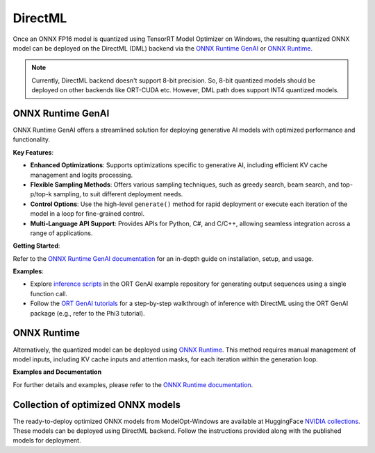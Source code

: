 .. _DirectML_Deployment:

===================
DirectML
===================


Once an ONNX FP16 model is quantized using TensorRT Model Optimizer on Windows, the resulting quantized ONNX model can be deployed on the DirectML (DML) backend via the `ONNX Runtime GenAI <https://onnxruntime.ai/docs/genai/>`_ or `ONNX Runtime <https://onnxruntime.ai/>`_.

.. note:: Currently, DirectML backend doesn't support 8-bit precision. So, 8-bit quantized models should be deployed on other backends like ORT-CUDA etc. However, DML path does support INT4 quantized models.

ONNX Runtime GenAI
==================

ONNX Runtime GenAI offers a streamlined solution for deploying generative AI models with optimized performance and functionality.

**Key Features**:

- **Enhanced Optimizations**: Supports optimizations specific to generative AI, including efficient KV cache management and logits processing.
- **Flexible Sampling Methods**: Offers various sampling techniques, such as greedy search, beam search, and top-p/top-k sampling, to suit different deployment needs.
- **Control Options**: Use the high-level ``generate()`` method for rapid deployment or execute each iteration of the model in a loop for fine-grained control.
- **Multi-Language API Support**: Provides APIs for Python, C#, and C/C++, allowing seamless integration across a range of applications.

**Getting Started**:

Refer to the `ONNX Runtime GenAI documentation <https://onnxruntime.ai/docs/genai/>`_ for an in-depth guide on installation, setup, and usage.

**Examples**:

- Explore `inference scripts <https://github.com/microsoft/onnxruntime-genai/tree/main/examples/python//>`_ in the ORT GenAI example repository for generating output sequences using a single function call.
- Follow the `ORT GenAI tutorials <https://onnxruntime.ai/docs/genai/tutorials/>`_ for a step-by-step walkthrough of inference with DirectML using the ORT GenAI package (e.g., refer to the Phi3 tutorial).

ONNX Runtime
============

Alternatively, the quantized model can be deployed using `ONNX Runtime <https://onnxruntime.ai/>`_. This method requires manual management of model inputs, including KV cache inputs and attention masks, for each iteration within the generation loop.

**Examples and Documentation**

For further details and examples, please refer to the `ONNX Runtime documentation <https://onnxruntime.ai/docs/api/python/>`_.

Collection of optimized ONNX models
===================================

The ready-to-deploy optimized ONNX models from ModelOpt-Windows are available at HuggingFace `NVIDIA collections <https://huggingface.co/collections/nvidia/optimized-onnx-models-for-nvidia-rtx-gpus>`_. These models can be deployed using DirectML backend. Follow the instructions provided along with the published models for deployment.
